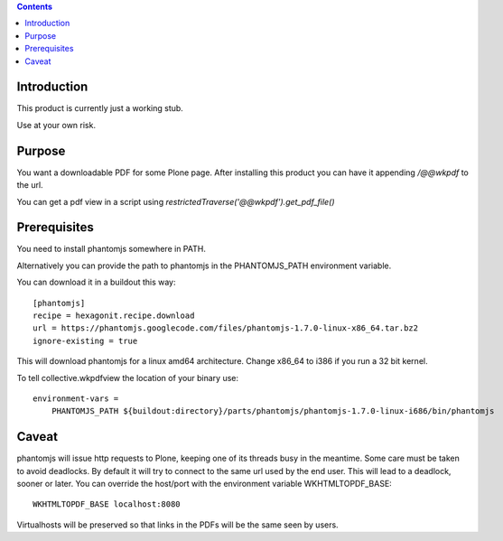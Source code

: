 .. contents::

Introduction
============

This product is currently just a working stub.

Use at your own risk.



Purpose
=======

You want a downloadable PDF for some Plone page.
After installing this product you can have it appending `/@@wkpdf` to the url.

You can get a pdf view in a script using `restrictedTraverse('@@wkpdf').get_pdf_file()`


Prerequisites
=============

You need to install phantomjs somewhere in PATH.

Alternatively you can provide the path to phantomjs
in the PHANTOMJS_PATH environment variable.

You can download it in a buildout this way::

    [phantomjs]
    recipe = hexagonit.recipe.download
    url = https://phantomjs.googlecode.com/files/phantomjs-1.7.0-linux-x86_64.tar.bz2
    ignore-existing = true

This will download phantomjs for a linux amd64 architecture.
Change x86_64 to i386 if you run a 32 bit kernel.

To tell collective.wkpdfview the location of your binary use::

    environment-vars =
        PHANTOMJS_PATH ${buildout:directory}/parts/phantomjs/phantomjs-1.7.0-linux-i686/bin/phantomjs


Caveat
======

phantomjs will issue http requests to Plone, keeping one of its threads busy
in the meantime. Some care must be taken to avoid deadlocks.
By default it will try to connect to the same url used by the end user.
This will lead to a deadlock, sooner or later.
You can override the host/port with the environment variable WKHTMLTOPDF_BASE::

    WKHTMLTOPDF_BASE localhost:8080

Virtualhosts will be preserved so that links in the PDFs will be the same seen by users.
